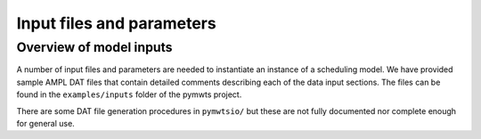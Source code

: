 =======================================
Input files and parameters
=======================================

Overview of model inputs
========================

A number of input files and parameters are needed to instantiate an
instance of a scheduling model. We have provided sample AMPL DAT files
that contain detailed comments describing each of the data input sections.
The files can be found in the ``examples/inputs`` folder of the
pymwts project.

There are some DAT file generation procedures in ``pymwtsio/`` but these
are not fully documented nor complete enough for general use.



